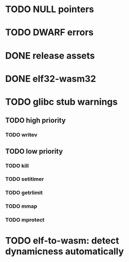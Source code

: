 * TODO NULL pointers
* TODO DWARF errors
* DONE release assets
* DONE elf32-wasm32
* TODO glibc stub warnings
** TODO high priority
*** TODO writev
** TODO low priority
*** TODO kill
*** TODO setitimer
*** TODO getrlimit
*** TODO mmap
*** TODO mprotect
* TODO elf-to-wasm: detect dynamicness automatically
